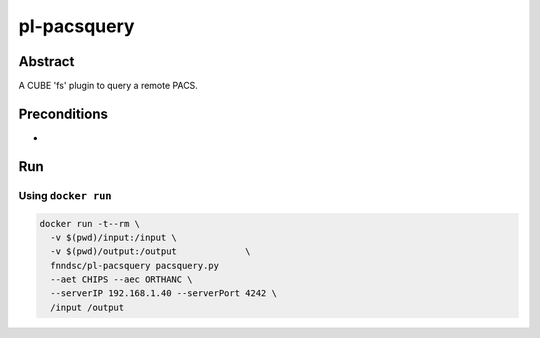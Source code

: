 ###############
pl-pacsquery
###############

.. image:: https://img.shields.io/github/tag/fnndsc/pl-pacsquery.svg?style=flat-square   :target: https://github.com/FNNDSC/pl-pacsquery
.. image:: https://img.shields.io/docker/build/fnndsc/pl-pacsquery.svg?style=flat-square   :target: https://hub.docker.com/r/fnndsc/pl-pacsquery/


Abstract
========

A CUBE 'fs' plugin to query a remote PACS.

Preconditions
=============

-


Run
===
Using ``docker run``
--------------------

.. code-block:: bash

  docker run -t--rm \
    -v $(pwd)/input:/input \
    -v $(pwd)/output:/output             \
    fnndsc/pl-pacsquery pacsquery.py
    --aet CHIPS --aec ORTHANC \
    --serverIP 192.168.1.40 --serverPort 4242 \
    /input /output
